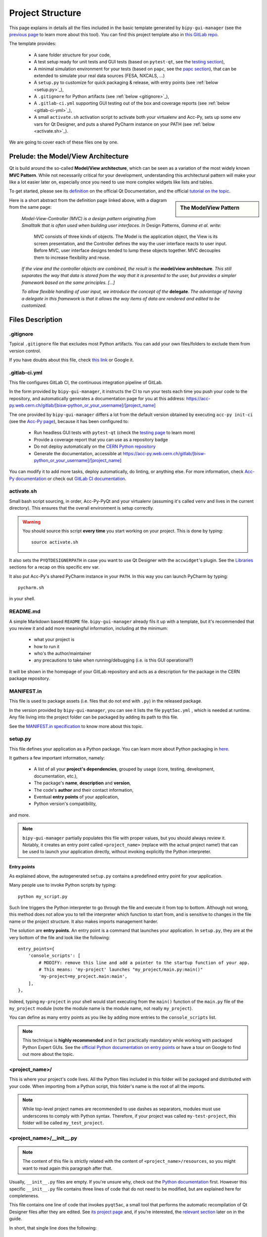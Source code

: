 .. index:: Project Structure
.. _project_structure:

=================
Project Structure
=================

This page explains in details all the files included in the basic template generated by ``bipy-gui-manager``
(see the `previous page <1-bipy-gui-manager.html>`_ to learn more about this tool).
You can find this project template also in
`this GitLab repo <https://gitlab.cern.ch/bisw-python/be-bi-pyqt-template>`_.

The template provides:

 * A sane folder structure for your code,

 * A test setup ready for unit tests and GUI tests (based on ``pytest-qt``, see the
   `testing section <7-testing.html#pytest_qt>`_),

 * A minimal simulation environment for your tests (based on ``papc``, see the
   `papc section <89-papc.html>`_), that can be extended to simulate your real data sources (FESA, NXCALS, ...)

 * A ``setup.py`` to customize for quick packaging & release, with entry points (see :ref:`below <setup.py>`_),

 * A ``.gitignore`` for Python artifacts (see :ref:`below <gitignore>`_),

 * A ``.gitlab-ci.yml`` supporting GUI testing out of the box and coverage reports (see :ref:`below <gitlab-ci-yml>`_),

 * A small ``activate.sh`` activation script to activate both your virtualenv and Acc-Py,
   sets up some env vars for Qt Designer, and puts a shared PyCharm instance on your PATH
   (see :ref:`below <activate.sh>`_).

We are going to cover each of these files one by one.

Prelude: the Model/View Architecture
====================================

Qt is build around the so-called **Model/View architecture**, which can be seen as a variation of the most
widely known **MVC Pattern**. While not necessarily critical for your development, understanding this
architectural pattern will make your like a lot easier later on, especially once you need to use more complex
widgets like lists and tables.

To get started, please see its `definition <https://doc.qt.io/qt-5/model-view-programming.html>`_  on the official
Qt Documentation, and the official `tutorial on the topic <https://doc.qt.io/qt-5/modelview.html>`_.

.. sidebar:: The ModelView Pattern

    .. image:: _static/modelview.png

Here is a short abstract from the definition page linked above, with a diagram from the same page:

    *Model-View-Controller (MVC) is a design pattern originating from Smalltalk that is often used when building*
    *user interfaces. In* Design Patterns, *Gamma et al. write:*

        MVC consists of three kinds of objects. The Model is the application object, the View is its screen
        presentation, and the Controller defines the way the user interface reacts to user input. Before MVC,
        user interface designs tended to lump these objects together.
        MVC decouples them to increase flexibility and reuse.

    *If the view and the controller objects are combined, the result is the* **model/view architecture**.
    *This still separates the way that data is stored from the way that it is presented to the user,*
    *but provides a simpler framework based on the same principles. [...]*

    *To allow flexible handling of user input, we introduce*
    *the concept of the* **delegate**. *The advantage of having a delegate in this framework is that it allows*
    *the way items of data are rendered and edited to be customized.*


Files Description
=================

.. index:: .gitignore
.. _gitignore:

.gitignore
----------
Typical ``.gitignore`` file that excludes most Python artifacts. You can add your
own files/folders to exclude them from version control.

If you have doubts about this file, check
`this link <https://www.freecodecamp.org/news/gitignore-what-is-it-and-how-to-add-to-repo/>`_ or Google it.


.. index:: .gitlab-ci.yml
.. _gitlab-ci-yml:

.gitlab-ci.yml
--------------
This file configures GitLab CI, the continuous integration pipeline of GitLab.

In the form provided by ``bipy-gui-manager``, it instructs the CI to run your tests
each time you push your code to the repository, and automatically generates a documentation page for you at this
address: `<https://acc-py.web.cern.ch/gitlab/[bisw-python_or_your_username]/[project_name]>`_

The one provided by ``bipy-gui-manager`` differs a lot from the default version obtained by executing
``acc-py init-ci`` (see the `Acc-Py page <80-accpy.html#other-features>`_), because it has been configured to:

 * Run headless GUI tests with ``pytest-qt`` (check the `testing page <7-testing.html#pytest-qt>`_ to learn more)
 * Provide a coverage report that you can use as a repository badge
 * Do not deploy automatically on the `CERN Python repository <http://acc-py-repo:8081/>`_
 * Generate the documentation, accessible at
   `<https://acc-py.web.cern.ch/gitlab/[bisw-python_or_your_username]/[project_name]>`_

You can  modify it to add more tasks, deploy automatically, do linting, or anything else. For more information, check
`Acc-Py documentation <https://wikis.cern.ch/display/ACCPY/GUI+Testing>`_ or check out
`GitLab CI documentation <https://docs.gitlab.com/ee/ci/#getting-started>`_.


.. index:: activate.sh
.. _activate.sh:

activate.sh
-----------
Small bash script sourcing, in order, Acc-Py-PyQt and your virtualenv (assuming it's called ``venv`` and lives in the
current directory). This ensures that the overall environment is setup correctly.

.. warning:: You should source this script **every time** you start working on your project.
    This is done by typing::

        source activate.sh

It also sets the ``PYQTDESIGNERPATH`` in case you want to use Qt Designer with the ``accwidget``'s
plugin. See the `Libraries <5-libraries.html#accwidgets>`_ sections for a recap on this specific env var.

It also put Acc-Py's shared PyCharm instance in your ``PATH``. In this way you can launch PyCharm by typing::

    pycharm.sh

in your shell.


.. index:: README.md
.. _readme:

README.md
---------
A simple Markdown based ``README`` file. ``bipy-gui-manager`` already fils it up with a template, but it's
recommended that you review it and add more meaningful information, including at the minimum:

 * what your project is
 * how to run it
 * who's the author/maintainer
 * any precautions to take when running/debugging (i.e. is this GUI operational?)

It will be shown in the homepage of your GitLab repository and acts as a description for the package in the CERN
package repository.


.. index:: MANIFEST.in
.. _manifest:

MANIFEST.in
-----------
This file is used to package assets (i.e. files that do not end with ``.py``) in the released package.

In the version provided by ``bipy-gui-manager``, you can see it lists the file ``pyqt5ac.yml`` , which is
needed at runtime. Any file living into the project folder can be packaged by adding its path to this file.

See the `MANIFEST.in specification <https://packaging.python.org/guides/using-manifest-in/>`_
to know more about this topic.


.. index:: setup.py
.. _setup.py:

setup.py
--------
This file defines your application as a Python package. You can learn more about Python packaging in
`here <https://packaging.python.org/>`_.

It gathers a few important information, namely:

    * A list of all your **project's dependencies**, grouped by usage (core, testing, development, documentation, etc.),
    * The package's **name**, **description** and **version**,
    * The code's **author** and their contact information,
    * Eventual **entry points** of your application,
    * Python version's compatibility,

and more.

.. note:: ``bipy-gui-manager`` partially populates this file with proper values, but you should always review it.
    Notably, it creates an entry point called ``<project_name>`` (replace with the actual project name!) that can be
    used to launch your application directly, without invoking explicitly the Python interpreter.


.. index:: Entry Points
.. _entry_points:

Entry points
~~~~~~~~~~~~
As explained above, the autogenerated ``setup.py`` contains a predefined entry point for your application.

Many people use to invoke Python scripts by typing::

    python my_script.py

Such line triggers the Python interpreter to go through the file and execute it from top to bottom.
Although not wrong, this method does not allow you to tell the interpreter which function to start from, and is
sensitive to changes in the file name or the project structure. It also makes imports management harder.

The solution are **entry points**. An entry point is a command that launches your application.
In ``setup.py``, they are at the very bottom of the file and look like the following::

    entry_points={
        'console_scripts': [
            # MODIFY: remove this line and add a pointer to the startup function of your app.
            # This means: 'my-project' launches "my_project/main.py:main()"
            'my-project=my_project.main:main',
        ],
    },

Indeed, typing ``my-project`` in your shell would start executing from the ``main()`` function of the
``main.py`` file of the ``my_project`` module (note the module name is the module name, not really ``my_project``).

You can define as many entry points as you like by adding more entries to the ``console_scripts`` list.

.. note:: This technique is **highly recommended** and in fact practically mandatory while working with packaged
    Python Expert GUIs. See the
    `official Python documentation on entry points <https://packaging.python.org/specifications/entry-points/>`_ or
    have a tour on Google to find out more about the topic.


.. index:: project_name/
.. _project_folder:

<project_name>/
---------------
This is where your project's code lives. All the Python files included in this folder will be packaged and distributed
with your code. When importing from a Python script, this folder's name is the root of all the imports.

.. note:: While top-level project names are recommended to use dashes as separators, modules must use underscores to
    comply with Python syntax. Therefore, if your project was called ``my-test-project``, this folder will be called
    ``my_test_project``.


.. index:: __init__.py
.. _init.py:

<project_name>/__init__.py
--------------------------
.. note:: The content of this file is strictly related with the content of ``<project_name>/resources``,
    so you might want to read again this paragraph after that.

Usually, ``__init__.py`` files are empty. If you're unsure why, check out the
`Python documentation <https://docs.python.org/3/tutorial/modules.html#packages>`_ first.
However this specific ``__init__.py`` file contains three lines of code that do not need to be modified,
but are explained here for completeness.

This file contains one line of code that invokes ``pyqt5ac``, a small tool that performs the
automatic recompilation of Qt Designer files after they are edited. See
`its project page <https://github.com/addisonElliott/pyqt5ac>`_ and, if you're interested, the
`relevant section <90-advanced-xml.html#pyqt5ac_ui>`_ later on in the guide.

In short, that single line does the following:

     * Verify whether your ``.ui`` and ``.qrc`` files (Qt Designer files) have been compiled to Python code,
       so that their counterparts exist in the ``<project_name>/resources/generated/`` folder.
       If not, generates them.

     * If the generated files are found, verify whether they are actually up-to-date with their
       corresponding XML files and, if not, re-generates them.

This is critical to ensure that the XML files and their corresponding Python translations are always in sync, and lifts
from the user the burden of learning how to use ``pyuic5`` and ``pyrcc5`` to compile their XMLs every time they edit
their views through Qt Designer.

If for any reason you prefer to use these tools instead of automatically compiling the files,
see the `relevant section <90-advanced-xml.html#pyqt5ac_ui>`_ later on in the guide.


.. index:: pyqt5ac.yml
.. _pyqt5ac.yml:

<project_name>/pyqt5ac.yml
--------------------------
This is the configuration file for ``pyqt5ac`` (see above). It tells the tool where are your XML files, where to put
the generated Python files, and specifies a few options to pass to ``pyuic5`` and ``pyrcc5`` at compile time.

It doesn't need to be edited, unless you have to change the path of your XML or generated files. In this
case, please refer to `pyqt5ac documentation <https://github.com/addisonElliott/pyqt5ac>`_.


.. index:: main.py
.. _main.py:

<project_name>/main.py
----------------------
The application's entry point. You can edit the ``main()`` function to load your GUI, as specified in the comments in
the file itself, but this file should contain no more than the the code required to start the event loop (and at most
do some error handling). The rest of the logic will go in the other folders.

In the template application, ``MainWidget`` (from ``<project_name>/widgets/main_widget.py``) is instantiated and
loaded here.

See the `Detailed Project Structure page <81-detailed-project-structure.html>`_
for a more detailed look at this file.


.. index:: constants.py
.. _contants.py:

<project_name>/constants.py
---------------------------
This simple file contains a few constants that can be reused in your code, like the project's name, the author name and
their contact information.

Feed free to add any other constants that your code might require.

.. warning:: There values are supposed to be **constant**. They are not supposed to work as global variables or
    anything like that. Expect nasty bugs if you try to modify these values at runtime, as PyQt is inherently
    multi-threaded.


.. index:: widgets/
.. _widgets_folder:

<project_name>/widgets/
-----------------------
This contains the visual components of your application. In the ModelView architecture, these are the Views:
they contain all the visual elements of the interface (loaded from their static description in
``<project_name>/resources``) and wire themselves to the Models (see ``<project_name>/models``) at startup.

In the demo application, ``MainWidget`` is the View and lives in there, in ``main_widget.py``.

See the `Detailed Project Structure page <81-detailed-project-structure.html>`_
for a more detailed look at this folder and the code contained in it.


.. index:: resources/
.. _resources_folder:

<project_name>/widgets/resources/
---------------------------------
This folder contains multiple entities, all related to the static GUI's visual structure definition.
They are:

    * **.ui files**. These are generated by Qt Designer and are XML files describing your GUI's layout, with no logic.
      These files should be modified only through Qt Designer.
      In many application, this is the only type of file that will be present in the folder.

    * **.qrc files**. These files are Qt's Resource Files and are used to load static files, like images and icons,
      into the GUI. They should be modified only through Qt Designer.

    * **The images/ folder**. It contains only static assets like PNG, GIF, etc.

    * **The generated/ folder**. It will appear after you first run the app. It contains generated code of two kinds:

         - **ui_<view_name>.py files**. These files are generated by ``pyqt5ac`` basing on the ``.ui`` file with
           matching name. NEVER MODIFY THESE FILES.

         - **<folder_name>_rc.py files**. These are also generated by ``pyqt5ac`` basing on the ``.qrc`` files with a
           matching name. NEVER MODIFY THESE FILES.

        .. note:: These generated files are automatically regenerated by ``pyqt5ac`` every time you modify them from
            the Qt Designer (see the section about ``<project_name>/__init__.py`` above).

            They can also be updated manually using ``pyuic5`` and ``pyrcc5`` if you're more familiar with these tools.
            In this case, see the `relevant section <90-advanced-xml.html#pyqt5ac_ui>`_ of this tutorial for more
            info on this process.

      View classes like ``MainWidget`` uses the generated Python files from this folder to load the GUI structure
      at startup. They do so by importing the ``ui_ <view_name> .py`` files with a corresponding name.

      You can see this happening in the ``MainWidget`` class::

            # Import the code generated from the example_widget.ui file
            from be_bi_pyqt_template.resources.generated.ui_main_widget import Ui_Form

            class MainWidget(QTabWidget, Ui_TabWidget):
                ...

See the `Detailed Project Structure page <81-detailed-project-structure.html>`_
for a more detailed look at this folder and the code contained in it.



.. index:: models/
.. _models_folder:

<project_name>/models/
----------------------
This folder contains the Models of your application. The Model manages any object connecting to the control system,
like PyJAPC instances, NXCALS connections, etc., or store state. Models should send their data to the Views by
emitting *signals* that match corresponding *slots*  in the Views.

In the template application, this folder contains a ``models.py`` file that hosts all the Model classes.
You are encouraged to create as many files as you wish. In this file, the ``SpinBoxModel`` class does mostly
PyJAPC SET operations, while the plots' models retrieve data.

No direct operation on the GUI is done here: this classes just translate the raw data into a format that is
compatible with PyQt's signals and slots pattern.

See the `Detailed Project Structure page <81-detailed-project-structure.html>`_
for a more detailed look at this folder and the code contained in it.


.. index:: papc_setup/
.. _papc_setup:

<project_name>/models/papc_setup/
=================================
This folder contains a barebone ``papc`` setup to sandbox your application.

``papc`` is a library that can trick your application into believing it's connecting to the control system, while
it's receiving simulated data instead.
This also allows control system apps to run in a sandbox also on non-TN machines, without the need of any modification.

``papc`` is primarily an option for creating meaningful and thorough GUI tests. Read more about it on the
`papc documentation <https://acc-py.web.cern.ch/gitlab/pelson/papc/docs/stable/>`_ and in the
`dedicated section <89-papc.htnl>`_ of this tutorial.


.. index:: tests/
.. _tests_folder:

tests/
======
This folder contains the automated tests for your app. It already contains some basic tests to ensure your setup is
correct, and they will be run on GitLab CI every time you push code to your repository.

In the case of the template application, they tests the app itself, making sure the SET command have an actual effect on
the simulated device, and other things. You can run your tests locally by executing::

    python -m pytest

To see the coverage report, type::

    python -m pytest --cov=<project_name>

.. note:: If the tests hang, probably Qt is swallowing errors without exiting. This can happen for the same reasons on
    GitLab CI. To see the stacktrace, re-run the tests as::

        python -m pytest --vv --log-cli-level=DEBUG


Learn more about testing in the `dedicated testing section <7-testing.html>`_ of this tutorial.


.. index:: docs/
.. _docs_folder:

docs/
=====
This folder is a slight modification of the default one generated with ``acc-py init-docs``. It contains all that's
needed to have an empty documentation page on the `Acc-Py ReadTheDocs server <https://acc-py.web.cern.ch/>`_. Such
page is configured to include a description of your API based on the comments you place in your code.

To know more about the overall way of building your doc pages, check out the
`official Acc-Py documentation <https://wikis.cern.ch/display/ACCPY/Documentation>`_ on this topic, or head directly
to `Sphinx's documentation <https://www.sphinx-doc.org/en/master/>`_.



.. index:: Project Structure FAQ
.. _project_structure_faq:

FAQ
===

*TODO*

